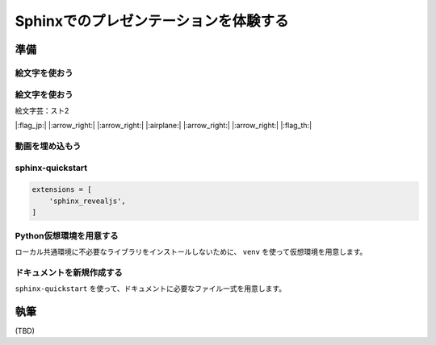 ======================================
Sphinxでのプレゼンテーションを体験する
======================================

.. revealjs-notes::
   
   ここのコメント行は、スピーカーノートして扱われる


準備
====

絵文字を使おう
--------------

.. revealjs-fragments::
    * na
    * ma
    * dassad

絵文字を使おう
--------------

絵文字芸：スト2

|:flag_jp:| |:arrow_right:| |:arrow_right:| |:airplane:| |:arrow_right:| |:arrow_right:| |:flag_th:|


動画を埋め込もう
----------------

.. .. oembed:: https://www.youtube.com/watch?v=Ps9JiaYqAFg
..    :maxwidth: 640
..    :maxheight: 640

sphinx-quickstart
------------------------

.. code-block:: python

    extensions = [
        'sphinx_revealjs',
    ]

Python仮想環境を用意する
------------------------

ローカル共通環境に不必要なライブラリをインストールしないために、
``venv`` を使って仮想環境を用意します。

ドキュメントを新規作成する
--------------------------

``sphinx-quickstart`` を使って、ドキュメントに必要なファイル一式を用意します。

執筆
====

(TBD)